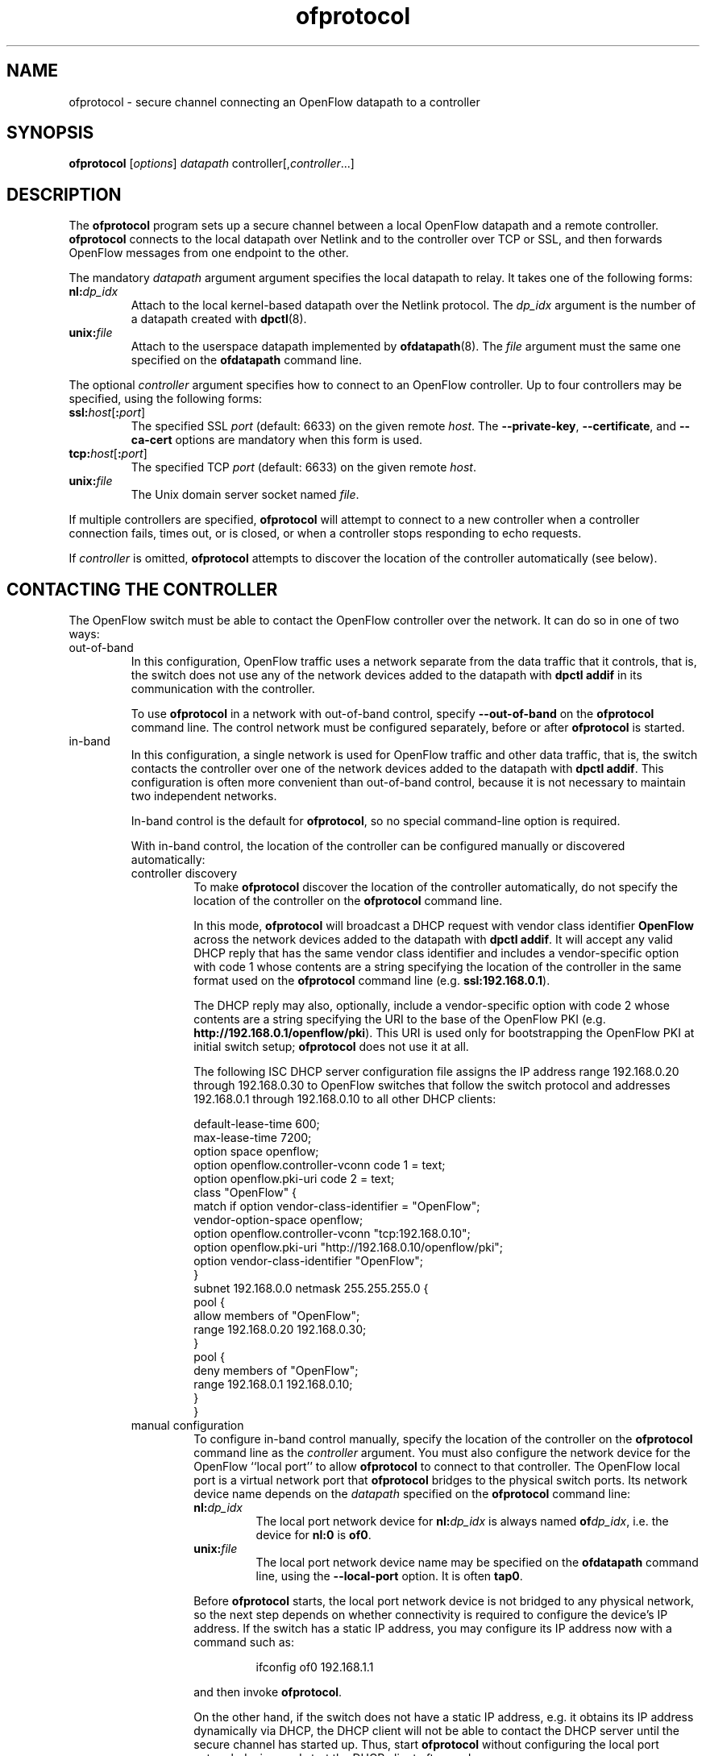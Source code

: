 .ds PN ofprotocol
.TH ofprotocol 8 "October 2008" "OpenFlow" "OpenFlow Manual"

.SH NAME
ofprotocol \- secure channel connecting an OpenFlow datapath to a controller

.SH SYNOPSIS
.B ofprotocol
[\fIoptions\fR] \fIdatapath\fR controller[,\fIcontroller\fR...]

.SH DESCRIPTION
The \fBofprotocol\fR program sets up a secure channel between a local
OpenFlow datapath and a remote controller.  \fBofprotocol\fR connects to
the local datapath over Netlink and to the controller over TCP or SSL,
and then forwards OpenFlow messages from one endpoint to the other.

The mandatory \fIdatapath\fR argument argument specifies the local datapath
to relay.  It takes one of the following forms:

.TP
\fBnl:\fIdp_idx\fR
Attach to the local kernel-based datapath over the Netlink protocol.
The \fIdp_idx\fR argument is the number of a datapath created with
\fBdpctl\fR(8).

.TP
\fBunix:\fIfile\fR
Attach to the userspace datapath implemented by \fBofdatapath\fR(8).
The \fIfile\fR argument must the same one specified on the
\fBofdatapath\fR command line.

.PP
The optional \fIcontroller\fR argument specifies how to connect to 
an OpenFlow controller. Up to four controllers may be specified, 
using the following forms:

.TP
\fBssl:\fIhost\fR[\fB:\fIport\fR]
The specified SSL \fIport\fR (default: 6633) on the given remote
\fIhost\fR.  The \fB--private-key\fR, \fB--certificate\fR, and
\fB--ca-cert\fR options are mandatory when this form is used.

.TP
\fBtcp:\fIhost\fR[\fB:\fIport\fR]
The specified TCP \fIport\fR (default: 6633) on the given remote
\fIhost\fR.

.TP
\fBunix:\fIfile\fR
The Unix domain server socket named \fIfile\fR.

.PP
If multiple controllers are specified, \fBofprotocol\fR will attempt to
connect to a new controller when a controller connection fails, times
out, or is closed, or when a controller stops responding to echo requests.

If \fIcontroller\fR is omitted, \fBofprotocol\fR attempts to discover the
location of the controller automatically (see below).

.SH "CONTACTING THE CONTROLLER"
The OpenFlow switch must be able to contact the OpenFlow controller
over the network.  It can do so in one of two ways:

.IP out-of-band
In this configuration, OpenFlow traffic uses a network separate from
the data traffic that it controls, that is, the switch does not use
any of the network devices added to the datapath with \fBdpctl
addif\fR in its communication with the controller.

To use \fBofprotocol\fR in a network with out-of-band control, specify
\fB--out-of-band\fR on the \fBofprotocol\fR command line.  The control
network must be configured separately, before or after \fBofprotocol\fR
is started.

.IP in-band
In this configuration, a single network is used for OpenFlow traffic
and other data traffic, that is, the switch contacts the controller
over one of the network devices added to the datapath with \fBdpctl
addif\fR.  This configuration is often more convenient than
out-of-band control, because it is not necessary to maintain two
independent networks.

In-band control is the default for \fBofprotocol\fR, so no special
command-line option is required.

With in-band control, the location of the controller can be configured
manually or discovered automatically:

.RS
.IP "controller discovery"
To make \fBofprotocol\fR discover the location of the controller
automatically, do not specify the location of the controller on the
\fBofprotocol\fR command line.

In this mode, \fBofprotocol\fR will broadcast a DHCP request with vendor
class identifier \fBOpenFlow\fR across the network devices added to
the datapath with \fBdpctl addif\fR.  It will accept any valid DHCP
reply that has the same vendor class identifier and includes a
vendor-specific option with code 1 whose contents are a string
specifying the location of the controller in the same format used on
the \fBofprotocol\fR command line (e.g. \fBssl:192.168.0.1\fR).

The DHCP reply may also, optionally, include a vendor-specific option
with code 2 whose contents are a string specifying the URI to the base
of the OpenFlow PKI (e.g. \fBhttp://192.168.0.1/openflow/pki\fR).
This URI is used only for bootstrapping the OpenFlow PKI at initial
switch setup; \fBofprotocol\fR does not use it at all.

The following ISC DHCP server configuration file assigns the IP
address range 192.168.0.20 through 192.168.0.30 to OpenFlow switches
that follow the switch protocol and addresses 192.168.0.1 through
192.168.0.10 to all other DHCP clients:

default-lease-time 600;
.br
max-lease-time 7200;
.br
option space openflow;
.br
option openflow.controller-vconn code 1 = text;
.br
option openflow.pki-uri code 2 = text;
.br
class "OpenFlow" {
.br
  match if option vendor-class-identifier = "OpenFlow";
.br
  vendor-option-space openflow;
.br
  option openflow.controller-vconn "tcp:192.168.0.10";
.br
  option openflow.pki-uri "http://192.168.0.10/openflow/pki";
.br
  option vendor-class-identifier "OpenFlow";
.br
}
.br
subnet 192.168.0.0 netmask 255.255.255.0 {
.br
    pool {
.br
        allow members of "OpenFlow";
.br
        range 192.168.0.20 192.168.0.30;
.br
    }
.br
    pool {
.br
        deny members of "OpenFlow";
.br
        range 192.168.0.1 192.168.0.10;
.br
    }
.br
}
.br

.IP "manual configuration"
To configure in-band control manually, specify the location of the
controller on the \fBofprotocol\fR command line as the \fIcontroller\fR
argument.  You must also configure the network device for the OpenFlow
``local port'' to allow \fBofprotocol\fR to connect to that controller.
The OpenFlow local port is a virtual network port that \fBofprotocol\fR
bridges to the physical switch ports.  Its network device name depends
on the \fIdatapath\fR specified on the \fBofprotocol\fR command line:

.RS
.TP
\fBnl:\fIdp_idx\fR
The local port network device for \fBnl:\fIdp_idx\fR is always named
\fBof\fIdp_idx\fR, i.e. the device for \fBnl:0\fR is \fBof0\fR.

.TP
\fBunix:\fIfile\fR
The local port network device name may be specified on the
\fBofdatapath\fR command line, using the \fB--local-port\fR option.  It
is often \fBtap0\fR.
.RE

.IP
Before \fBofprotocol\fR starts, the local port network device is not
bridged to any physical network, so the next step depends on whether
connectivity is required to configure the device's IP address.  If the
switch has a static IP address, you may configure its IP address now
with a command such as:
.RS
.IP
ifconfig of0 192.168.1.1
.RE
.IP
and then invoke \fBofprotocol\fR.

On the other hand, if the switch does not have a static IP address,
e.g. it obtains its IP address dynamically via DHCP, the DHCP client
will not be able to contact the DHCP server until the secure channel
has started up.  Thus, start \fBofprotocol\fR without configuring
the local port network device, and start the DHCP client afterward.
.RE

.SH OPTIONS
.SS "Controller Discovery Options"
.TP
\fB--accept-vconn=\fIregex\fR
When \fBofprotocol\fR performs controller discovery (see \fBCONTACTING
THE CONTROLLER\fR, above, for more information about controller
discovery), it validates the controller location obtained via DHCP
with a POSIX extended regular expression.  Only controllers whose
names match the regular expression will be accepted.

The default regular expression is \fBssl:.*\fR (meaning that only SSL
controller connections will be accepted) when any of the SSL
configuration options \fB--private-key\fR, \fB--certificate\fR, or
\fB--ca-cert\fR is specified.  The default is \fB.*\fR otherwise
(meaning that any controller will be accepted).

The \fIregex\fR is implicitly anchored at the beginning of the
controller location string, as if it begins with \fB^\fR.

When controller discovery is not performed, this option has no effect.

.TP
\fB--no-resolv-conf\fR
When \fBofprotocol\fR performs controller discovery (see \fBCONTACTING
THE CONTROLLER\fR, above, for more information about controller
discovery), by default it overwrites the system's
\fB/etc/resolv.conf\fR with domain information and DNS servers
obtained via DHCP.  If the location of the controller is specified
using a hostname, rather than an IP address, and the network's DNS
servers ever change, this behavior is essential.  But because it also
interferes with any administrator or process that manages
\fB/etc/resolv.conf\fR, when this option is specified, \fBofprotocol\fR
will not modify \fB/etc/resolv.conf\fR.

\fBofprotocol\fR will only modify \fBresolv.conf\fR if the DHCP response
that it receives specifies one or more DNS servers.

When controller discovery is not performed, this option has no effect.

.SS "Networking Options"
.TP
\fB-F\fR, \fB--fail=\fR[\fBopen\fR|\fBclosed\fR]
The controller is, ordinarily, responsible for setting up all flows on
the OpenFlow switch.  Thus, if the connection to the controller fails,
no new network connections can be set up.  If the connection to the
controller stays down long enough, no packets can pass through the
switch at all.

If this option is set to \fBopen\fR (the default), \fBofprotocol\fR will
take over responsibility for setting up flows in the local datapath
when no message has been received from the controller for three times
the inactivity probe interval (see below), or 45 seconds by default.
In this ``fail open'' mode, \fBofprotocol\fR causes the datapath to act
like an ordinary MAC-learning switch.  \fBofprotocol\fR will continue to
retry connection to the controller in the background and, when the
connection succeeds, it discontinues its fail-open behavior.  The
secure channel enters the fail-open mode when

If this option is set to \fBclosed\fR, then \fBofprotocol\fR will not
set up flows on its own when the controller connection fails.

.TP
\fB--inactivity-probe=\fIsecs\fR
When the secure channel is connected to the controller, the secure
channel waits for a message to be received from the controller for
\fIsecs\fR seconds before it sends a inactivity probe to the
controller.  After sending the inactivity probe, if no response is
received for an additional \fIsecs\fR seconds, the secure channel
assumes that the connection has been broken and attempts to reconnect.
The default is 15 seconds, and the minimum value is 1 seconds.

When fail-open mode is configured, changing the inactivity probe
interval also changes the interval before entering fail-open mode (see
above).

.TP
\fB--max-idle=\fIsecs\fR|\fBpermanent\fR
Sets \fIsecs\fR as the number of seconds that a flow set up by the
secure channel will remain in the switch's flow table without any
matching packets being seen.  If \fBpermanent\fR is specified, which
is not recommended, flows set up by the secure channel will never
expire.  The default is 15 seconds.

Most flows are set up by the OpenFlow controller, not by the secure
channel.  This option affects only the following flows, which the
secure channel sets up itself:

.RS
.IP \(bu
When \fB--fail=open\fR is specified, flows set up when the secure
channel has not been able to contact the controller for the configured
fail-open delay.

.IP \(bu
When in-band control is in use, flows set up to bootstrap contacting
the controller (see \fBCONTACTING THE CONTROLLER\fR, above, for
more information about in-band control).
.RE

.IP
As a result, when both \fB--fail=closed\fR and \fB--out-of-band\fR are
specified, this option has no effect.

.TP
\fB--max-backoff=\fIsecs\fR
Sets the maximum time between attempts to connect to the controller to
\fIsecs\fR, which must be at least 1.  The actual interval between
connection attempts starts at 1 second and doubles on each failing
attempt until it reaches the maximum.  The default maximum backoff
time is 15 seconds.

.TP
\fB-l\fR, \fB--listen=\fImethod\fR
Configures the switch to additionally listen for incoming OpenFlow
connections for switch management with \fBdpctl\fR.  The \fImethod\fR
must be given as one of the passive OpenFlow connection methods listed
below.  This option may be specified multiple times to listen to
multiple connection methods.

.RS
.TP
\fBpssl:\fR[\fIport\fR]
Listens for SSL connections on \fIport\fR (default: 6633).  The
\fB--private-key\fR, \fB--certificate\fR, and \fB--ca-cert\fR options
are mandatory when this form is used.

.TP
\fBptcp:\fR[\fIport\fR]
Listens for TCP connections on \fIport\fR (default: 6633).

.TP
\fBpunix:\fIfile\fR
Listens for connections on Unix domain server socket named \fIfile\fR.
.RE

.TP
\fB-m\fR, \fB--monitor=\fImethod\fR
Configures the switch to additionally listen for incoming OpenFlow
connections for switch monitoring with \fBdpctl\fR's \fBmonitor\fR
command.  The \fImethod\fR must be given as one of the passive
OpenFlow connection methods listed above as acceptable for
\fB--listen\fR.

When \fBdpctl monitor\fR makes a monitoring connection, \fBofprotocol\fR
sends it a copy of every OpenFlow message sent to or received from the
kernel in the normal course of its operations.  It does not send a
copy of any messages sent to or from the OpenFlow connection to the
controller.  Most of these messages will be seen anyhow, however,
because \fBofprotocol\fR mainly acts as a relay between the controller
and the kernel.  \fBofprotocol\fR also does not send a copy of any
messages sent to or from the OpenFlow connection to the controller.
Such messages will typically \fBnot\fR be seen, because \fBofprotocol\fR
maintains a separate connection to the kernel for each management
connection.

Messages are copied to the monitoring connections on a best-effort
basis.  In particular, if the socket buffer of the monitoring
connection fills up, some messages will be lost.

.TP
\fB--in-band\fR, \fB--out-of-band\fR
Configures \fBofprotocol\fR to operate in in-band or out-of-band control
mode (see \fBCONTACTING THE CONTROLLER\fR above).  When neither option
is given, the default is in-band control.

.TP
\fB--stp\fR, \fB--no-stp\fR
Enable or disable implementation of IEEE 802.1D Spanning Tree Protocol
at the switch.  The default is \fB--no-stp\fR in this distribution,
because bugs in the STP implementation are still being worked out.
The default will change to \fB--stp\fR at some point in the future.

.TP
\fB--emerg-flow\fR
Enable emergecny flow protection and restration at the switch.  If emergency
flow enabled, \fBofprotocol\fR will attempt to switch flow table to emergency's
one when a controller connection fails.  The default is disabled in this 
distribution.

.SS "Rate-Limiting Options"

These options configure how the switch applies a ``token bucket'' to
limit the rate at which packets in unknown flows are forwarded to an
OpenFlow controller for flow-setup processing.  This feature prevents
a single OpenFlow switch from overwhelming a controller.

.TP
\fB--rate-limit\fR[\fB=\fIrate\fR]
.
Limits the maximum rate at which packets will be forwarded to the
OpenFlow controller to \fIrate\fR packets per second.  If \fIrate\fR
is not specified then the default of 1,000 packets per second is used.

If \fB--rate-limit\fR is not used, then the switch does not limit the
rate at which packets are forwarded to the controller.

.TP
\fB--burst-limit=\fIburst\fR
.
Sets the maximum number of unused packet credits that the switch will
allow to accumulate during time in which no packets are being
forwarded to the OpenFlow controller to \fIburst\fR (measured in
packets).  The default \fIburst\fR is one-quarter of the \fIrate\fR
specified on \fB--rate-limit\fR.

This option takes effect only when \fB--rate-limit\fR is also specified.

.SS "Daemon Options"
.TP
\fB-P\fR[\fIpidfile\fR], \fB--pidfile\fR[\fB=\fIpidfile\fR]
Causes a file (by default, \fB\*(PN.pid\fR) to be created indicating
the PID of the running process.  If \fIpidfile\fR is not specified, or
if it does not begin with \fB/\fR, then it is created in
\fB/usr/local/var/run\fR.

.TP
\fB-f\fR, \fB--force\fR
By default, when \fB-P\fR or \fB--pidfile\fR is specified and the
specified pidfile already exists and is locked by a running process,
\fB\*(PN\fR refuses to start.  Specify \fB-f\fR or \fB--force\fR
to cause it to instead overwrite the pidfile.

When \fB-P\fR or \fB--pidfile\fR is not specified, this option has no
effect.

.TP
\fB-D\fR, \fB--detach\fR
Causes \fB\*(PN\fR to detach itself from the foreground session and
run as a background process.

.SS "Public Key Infrastructure Options"

.TP
\fB-p\fR, \fB--private-key=\fIprivkey.pem\fR
Specifies a PEM file containing the private key used as the switch's
identity for SSL connections to the controller.

.TP
\fB-c\fR, \fB--certificate=\fIcert.pem\fR
Specifies a PEM file containing a certificate, signed by the
controller's certificate authority (CA), that certifies the switch's
private key to identify a trustworthy switch.

.TP
\fB-C\fR, \fB--ca-cert=\fIcacert.pem\fR
Specifies a PEM file containing the CA certificate used to verify that
the switch is connected to a trustworthy controller.

.TP
\fB--bootstrap-ca-cert=\fIcacert.pem\fR
When \fIcacert.pem\fR exists, this option has the same effect as
\fB-C\fR or \fB--ca-cert\fR.  If it does not exist, then \fBofprotocol\fR
will attempt to obtain the CA certificate from the controller on its
first SSL connection and save it to the named PEM file.  If it is
successful, it will immediately drop the connection and reconnect, and
from then on all SSL connections must be authenticated by a
certificate signed by the CA certificate thus obtained.

\fBThis option exposes the SSL connection to a man-in-the-middle
attack obtaining the initial CA certificate\fR, but it may be useful
for bootstrapping.

This option is only useful if the controller sends its CA certificate
as part of the SSL certificate chain.  The SSL protocol does not
require the controller to send the CA certificate, but
\fBcontroller\fR(8) can be configured to do so with the
\fB--peer-ca-cert\fR option.

.SS "Logging Options"
.TP
\fB-v\fImodule\fR[\fB:\fIfacility\fR[\fB:\fIlevel\fR]], \fB--verbose=\fImodule\fR[\fB:\fIfacility\fR[\fB:\fIlevel\fR]]

Sets the logging level for \fImodule\fR in \fIfacility\fR to
\fIlevel\fR:

.RS
.IP \(bu
\fImodule\fR may be any valid module name (as displayed by the
\fB--list\fR action on \fBvlogconf\fR(8)), or the special name
\fBANY\fR to set the logging levels for all modules.

.IP \(bu
\fIfacility\fR may be \fBsyslog\fR, \fBconsole\fR, or \fBfile\fR to
set the levels for logging to the system log, the console, or a file
respectively, or \fBANY\fR to set the logging levels for both
facilities.  If it is omitted, \fIfacility\fR defaults to \fBANY\fR.

Regardless of the log levels set for \fBfile\fR, logging to a file
will not take place unless \fB--log-file\fR is also specified (see
below).

.IP \(bu 
\fIlevel\fR must be one of \fBemer\fR, \fBerr\fR, \fBwarn\fR,
\fBinfo\fR, or
\fBdbg\fR, designating the minimum severity of a message for it to be
logged.  If it is omitted, \fIlevel\fR defaults to \fBdbg\fR.
.RE

.TP
\fB-v\fR, \fB--verbose\fR
Sets the maximum logging verbosity level, equivalent to
\fB--verbose=ANY:ANY:dbg\fR.

.TP
\fB-vPATTERN:\fIfacility\fB:\fIpattern\fR, \fB--verbose=PATTERN:\fIfacility\fB:\fIpattern\fR
Sets the log pattern for \fIfacility\fR to \fIpattern\fR.  Refer to
\fBvlogconf\fR(8) for a description of the valid syntax for \fIpattern\fR.

.TP
\fB--log-file\fR[\fB=\fIfile\fR]
Enables logging to a file.  If \fIfile\fR is specified, then it is
used as the exact name for the log file.  The default log file name
used if \fIfile\fR is omitted is \fB/usr/local/var/log/openflow/\*(PN.log\fR.
.SS "Other Options"
.TP
.BR \-h ", " \-\^\-help
Prints a brief help message to the console.

.TP
.BR \-V ", " \-\^\-version
Prints version information to the console.
.TP
\fB--check-leaks=\fIfile\fR
.
Logs information about memory allocation and deallocation to
\fIfile\fR, to allow for debugging memory leaks in \fB\*(PN\fR.  This
option slows down \fB\*(PN\fR considerably, so it should only be used
when a memory leak is suspected.

.SH "SEE ALSO"

.BR dpctl (8),
.BR ofp-discover (8),
.BR controller (8),
.BR ofp-pki (8),
.BR ofdatapath (8),
.BR vlogconf (8)
